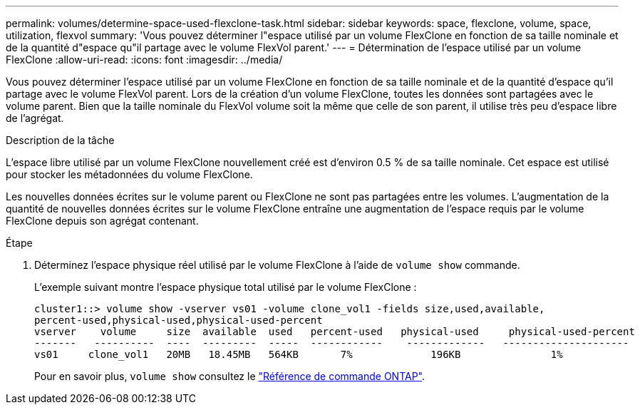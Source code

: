 ---
permalink: volumes/determine-space-used-flexclone-task.html 
sidebar: sidebar 
keywords: space, flexclone, volume, space, utilization, flexvol 
summary: 'Vous pouvez déterminer l"espace utilisé par un volume FlexClone en fonction de sa taille nominale et de la quantité d"espace qu"il partage avec le volume FlexVol parent.' 
---
= Détermination de l'espace utilisé par un volume FlexClone
:allow-uri-read: 
:icons: font
:imagesdir: ../media/


[role="lead"]
Vous pouvez déterminer l'espace utilisé par un volume FlexClone en fonction de sa taille nominale et de la quantité d'espace qu'il partage avec le volume FlexVol parent. Lors de la création d'un volume FlexClone, toutes les données sont partagées avec le volume parent. Bien que la taille nominale du FlexVol volume soit la même que celle de son parent, il utilise très peu d'espace libre de l'agrégat.

.Description de la tâche
L'espace libre utilisé par un volume FlexClone nouvellement créé est d'environ 0.5 % de sa taille nominale. Cet espace est utilisé pour stocker les métadonnées du volume FlexClone.

Les nouvelles données écrites sur le volume parent ou FlexClone ne sont pas partagées entre les volumes. L'augmentation de la quantité de nouvelles données écrites sur le volume FlexClone entraîne une augmentation de l'espace requis par le volume FlexClone depuis son agrégat contenant.

.Étape
. Déterminez l'espace physique réel utilisé par le volume FlexClone à l'aide de `volume show` commande.
+
L'exemple suivant montre l'espace physique total utilisé par le volume FlexClone :

+
[listing]
----

cluster1::> volume show -vserver vs01 -volume clone_vol1 -fields size,used,available,
percent-used,physical-used,physical-used-percent
vserver    volume     size  available  used   percent-used   physical-used     physical-used-percent
-------   ----------  ----  ---------  -----  ------------    -------------   ---------------------
vs01     clone_vol1   20MB   18.45MB   564KB       7%             196KB               1%
----
+
Pour en savoir plus, `volume show` consultez le link:https://docs.netapp.com/us-en/ontap-cli/volume-show.html["Référence de commande ONTAP"^].


